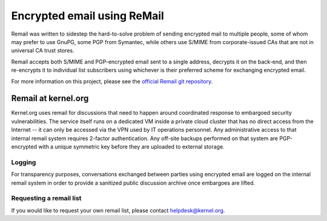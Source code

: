 Encrypted email using ReMail
============================

Remail was written to sidestep the hard-to-solve problem of sending
encrypted mail to multiple people, some of whom may prefer to use GnuPG,
some PGP from Symantec, while others use S/MIME from corporate-issued
CAs that are not in universal CA trust stores.

Remail accepts both S/MIME and PGP-encrypted email sent to a single
address, decrypts it on the back-end, and then re-encrypts it to
individual list subscribers using whichever is their preferred scheme
for exchanging encrypted email.

For more information on this project, please see the `official Remail
git repository`_.

.. _`official Remail git repository`: https://git.kernel.org/pub/scm/linux/kernel/git/tglx/remail.git

Remail at kernel.org
--------------------

Kernel.org uses remail for discussions that need to happen around
coordinated response to embargoed security vulnerabilities. The service
itself runs on a dedicated VM inside a private cloud cluster that has no
direct access from the Internet -- it can only be accessed via the VPN
used by IT operations personnel. Any administrative access to that
internal remail system requires 2-factor authentication. Any off-site
backups performed on that system are PGP-encrypted with a unique
symmetric key before they are uploaded to external storage.

Logging
~~~~~~~

For transparency purposes, conversations exchanged between parties using
encrypted email are logged on the internal remail system in order to
provide a sanitized public discussion archive once embargoes are lifted.

Requesting a remail list
~~~~~~~~~~~~~~~~~~~~~~~~

If you would like to request your own remail list, please contact helpdesk@kernel.org.

